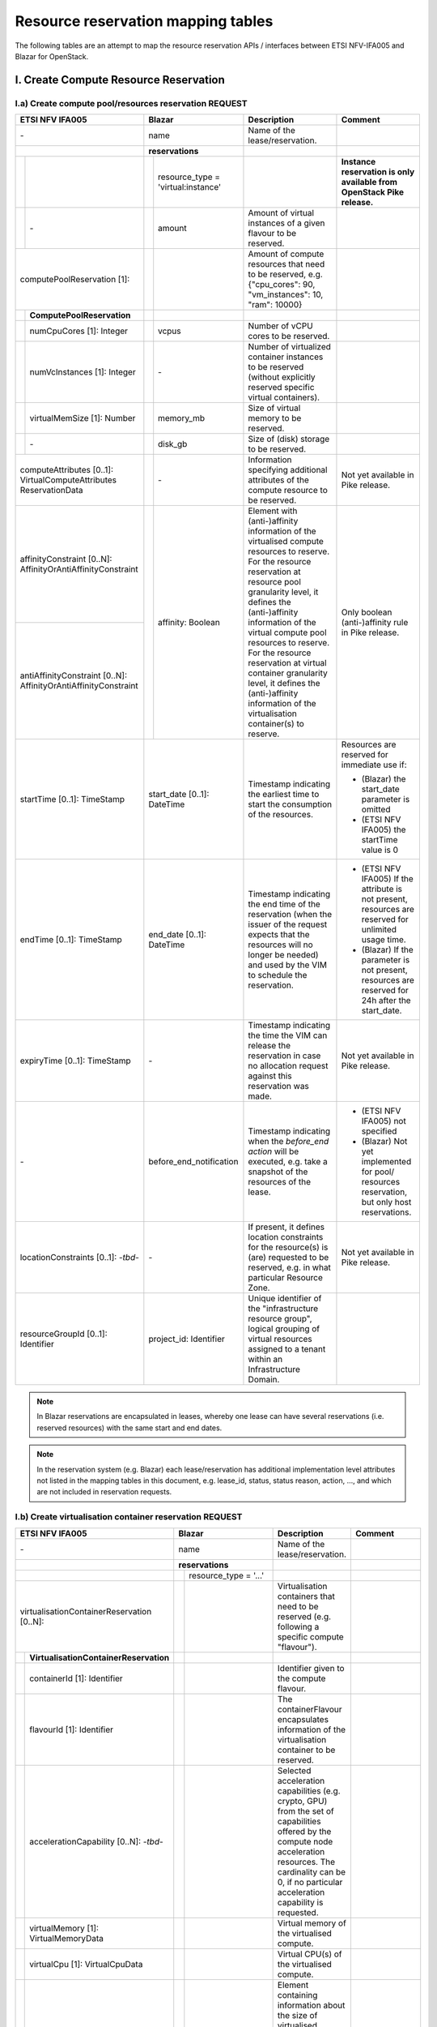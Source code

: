 .. This work is licensed under a Creative Commons Attribution 4.0 International License.
.. http://creativecommons.org/licenses/by/4.0

=======================================
Resource reservation mapping tables
=======================================

The following tables are an attempt to map the resource reservation APIs / interfaces between ETSI
NFV-IFA005 and Blazar for OpenStack.

I. Create Compute Resource Reservation
======================================

I.a) Create compute pool/resources reservation REQUEST
------------------------------------------------------

+--+-------------------------------+-+-------------------------------------+------------------------------------------------+-------------------------------------------------+
| ETSI NFV IFA005                  | Blazar                                | Description                                    | Comment                                         |
+==+===============================+=+=====================================+================================================+=================================================+
| \-                               | name                                  | Name of the lease/reservation.                 |                                                 |
+--+-------------------------------+-+-------------------------------------+------------------------------------------------+-------------------------------------------------+
|                                  | **reservations**                      |                                                |                                                 |
+--+-------------------------------+-+-------------------------------------+------------------------------------------------+-------------------------------------------------+
|  |                               | | resource_type = 'virtual:instance'  |                                                | **Instance reservation is only available        +
|  |                               | |                                     |                                                | from OpenStack Pike release.**                  |
+--+-------------------------------+-+-------------------------------------+------------------------------------------------+-------------------------------------------------+
|  | \-                            | | amount                              | Amount of virtual instances of a given         |                                                 |
|  |                               | |                                     | flavour to be reserved.                        |                                                 |
+--+-------------------------------+-+-------------------------------------+------------------------------------------------+-------------------------------------------------+
| computePoolReservation [1]:      | |                                     | Amount of compute resources that need to be    |                                                 |
|                                  | |                                     | reserved, e.g. {"cpu_cores": 90,               |                                                 |
|                                  | |                                     | "vm_instances": 10, "ram": 10000}              |                                                 |
+--+-------------------------------+-+-------------------------------------+------------------------------------------------+-------------------------------------------------+
|  | **ComputePoolReservation**    | |                                     |                                                |                                                 |
+--+-------------------------------+-+-------------------------------------+------------------------------------------------+-------------------------------------------------+
|  | numCpuCores [1]: Integer      | | vcpus                               | Number of vCPU cores to be reserved.           |                                                 |
+--+-------------------------------+-+-------------------------------------+------------------------------------------------+-------------------------------------------------+
|  | numVcInstances [1]: Integer   | | \-                                  | Number of virtualized container instances to   |                                                 |
|  |                               | |                                     | be reserved (without explicitly reserved       |                                                 |
|  |                               | |                                     | specific virtual containers).                  |                                                 |
+--+-------------------------------+-+-------------------------------------+------------------------------------------------+-------------------------------------------------+
|  | virtualMemSize [1]: Number    | | memory_mb                           | Size of virtual memory to be reserved.         |                                                 |
+--+-------------------------------+-+-------------------------------------+------------------------------------------------+-------------------------------------------------+
|  | \-                            | | disk_gb                             | Size of (disk) storage to be reserved.         |                                                 |
+--+-------------------------------+-+-------------------------------------+------------------------------------------------+-------------------------------------------------+
|  | computeAttributes [0..1]:     | | \-                                  | Information specifying additional attributes   | Not yet available in Pike release.              |
|  | VirtualComputeAttributes      | |                                     | of the compute resource to be reserved.        |                                                 |
|  | ReservationData               | |                                     |                                                |                                                 |
+----------------------------------+-+-------------------------------------+------------------------------------------------+-------------------------------------------------+
| affinityConstraint [0..N]:       | | affinity: Boolean                   | Element with (anti-)affinity information of    | Only boolean (anti-)affinity rule in            |
| AffinityOrAntiAffinityConstraint | |                                     | the virtualised compute resources to reserve.  | Pike release.                                   |
|                                  | |                                     | For the resource reservation at resource       |                                                 |
|                                  | |                                     | pool granularity level, it defines the         |                                                 |
+----------------------------------+ +                                     + (anti-)affinity information of the virtual     +                                                 +
| antiAffinityConstraint [0..N]:   | |                                     | compute pool resources to reserve. For         |                                                 |
| AffinityOrAntiAffinityConstraint | |                                     | the resource reservation at virtual            |                                                 |
|                                  | |                                     | container granularity level, it defines        |                                                 |
|                                  | |                                     | the (anti-)affinity information of the         |                                                 |
|                                  | |                                     | virtualisation container(s) to reserve.        |                                                 |
+----------------------------------+-+-------------------------------------+------------------------------------------------+-------------------------------------------------+
| startTime [0..1]: TimeStamp      | start_date [0..1]: DateTime           | Timestamp indicating the earliest time to      | Resources are reserved for immediate use if:    |
|                                  |                                       | start the consumption of the resources.        |                                                 |
|                                  |                                       |                                                | * (Blazar) the start_date parameter is omitted  |
|                                  |                                       |                                                | * (ETSI NFV IFA005) the startTime value is 0    |
+----------------------------------+-+-------------------------------------+------------------------------------------------+-------------------------------------------------+
| endTime [0..1]: TimeStamp        | end_date [0..1]: DateTime             | Timestamp indicating the end time of the       | * (ETSI NFV IFA005) If the attribute is not     |
|                                  |                                       | reservation (when the issuer of the request    |   present, resources are reserved for unlimited |
|                                  |                                       | expects that the resources will no longer be   |   usage time.                                   |
|                                  |                                       | needed) and used by the VIM to schedule the    | * (Blazar) If the parameter is not present,     |
|                                  |                                       | reservation.                                   |   resources are reserved for 24h after the      |
|                                  |                                       |                                                |   start_date.                                   |
+----------------------------------+-+-------------------------------------+------------------------------------------------+-------------------------------------------------+
| expiryTime [0..1]: TimeStamp     | \-                                    | Timestamp indicating the time the VIM can      | Not yet available in Pike release.              |
|                                  |                                       | release the reservation in case no allocation  |                                                 |
|                                  |                                       | request against this reservation was made.     |                                                 |
+----------------------------------+-+-------------------------------------+------------------------------------------------+-------------------------------------------------+
| \-                               | before_end_notification               | Timestamp indicating when the                  | * (ETSI NFV IFA005) not specified               |
|                                  |                                       | *before_end action* will be executed, e.g.     | * (Blazar) Not yet implemented for pool/        |
|                                  |                                       | take a snapshot of the resources of the lease. |   resources reservation, but only host          |
|                                  |                                       |                                                |   reservations.                                 |
+----------------------------------+-+-------------------------------------+------------------------------------------------+-------------------------------------------------+
| locationConstraints [0..1]:      | \-                                    | If present, it defines location constraints    | Not yet available in Pike release.              |
| \-*tbd*\-                        |                                       | for the resource(s) is (are) requested to be   |                                                 |
|                                  |                                       | reserved, e.g. in what particular Resource     |                                                 |
|                                  |                                       | Zone.                                          |                                                 |
+----------------------------------+-+-------------------------------------+------------------------------------------------+-------------------------------------------------+
| resourceGroupId [0..1]:          | project_id: Identifier                | Unique identifier of the "infrastructure       |                                                 |
| Identifier                       |                                       | resource group", logical grouping of virtual   |                                                 |
|                                  |                                       | resources assigned to a tenant within an       |                                                 |
|                                  |                                       | Infrastructure Domain.                         |                                                 |
+----------------------------------+-+-------------------------------------+------------------------------------------------+-------------------------------------------------+

.. note::  In Blazar reservations are encapsulated in leases, whereby one lease can have several reservations (i.e. reserved resources) with the same start and end dates.

.. note::  In the reservation system (e.g. Blazar) each lease/reservation has additional implementation level attributes not listed in the mapping tables in this document, e.g. lease_id, status, status reason, action, …, and which are not included in reservation requests.

I.b) Create virtualisation container reservation REQUEST
--------------------------------------------------------

+--+----------------------------------------+-+-------------------------------------+--------------------------------------------------+-------------------------------------------------+
| ETSI NFV IFA005                           | Blazar                                | Description                                      | Comment                                         |
+==+========================================+=+=====================================+==================================================+=================================================+
| \-                                        | name                                  | Name of the lease/reservation.                   |                                                 |
+--+----------------------------------------+-+-------------------------------------+--------------------------------------------------+-------------------------------------------------+
|                                           | **reservations**                      |                                                  |                                                 |
+--+----------------------------------------+-+-------------------------------------+--------------------------------------------------+-------------------------------------------------+
|                                           | | resource_type = '...'               |                                                  |                                                 +
|                                           | |                                     |                                                  |                                                 |
+--+----------------------------------------+-+-------------------------------------+--------------------------------------------------+-------------------------------------------------+
| virtualisationContainerReservation        | |                                     | Virtualisation containers that need to be        |                                                 |
| [0..N]:                                   | |                                     | reserved (e.g. following a specific compute      |                                                 |
|                                           | |                                     | "flavour").                                      |                                                 |
+--+----------------------------------------+-+-------------------------------------+--------------------------------------------------+-------------------------------------------------+
|  | **VirtualisationContainerReservation** | |                                     |                                                  |                                                 |
+--+----------------------------------------+-+-------------------------------------+--------------------------------------------------+-------------------------------------------------+
|  | containerId [1]: Identifier            | |                                     | Identifier given to the compute flavour.         |                                                 |
+--+----------------------------------------+-+-------------------------------------+--------------------------------------------------+-------------------------------------------------+
|  | flavourId [1]: Identifier              | |                                     | The containerFlavour encapsulates information    |                                                 |
|  |                                        | |                                     | of the virtualisation container to be reserved.  |                                                 |
+--+----------------------------------------+-+-------------------------------------+--------------------------------------------------+-------------------------------------------------+
|  | accelerationCapability [0..N]:         | |                                     | Selected acceleration capabilities (e.g. crypto, |                                                 |
|  | \-*tbd*\-                              | |                                     | GPU) from the set of capabilities offered by the |                                                 |
|  |                                        | |                                     | compute node acceleration resources.             |                                                 |
|  |                                        | |                                     | The cardinality can be 0, if no particular       |                                                 |
|  |                                        | |                                     | acceleration capability is requested.            |                                                 |
+--+----------------------------------------+-+-------------------------------------+--------------------------------------------------+-------------------------------------------------+
|  | virtualMemory [1]: VirtualMemoryData   | |                                     | Virtual memory of the virtualised compute.       |                                                 |
+--+----------------------------------------+-+-------------------------------------+--------------------------------------------------+-------------------------------------------------+
|  | virtualCpu [1]: VirtualCpuData         | |                                     | Virtual CPU(s) of the virtualised compute.       |                                                 |
+--+----------------------------------------+-+-------------------------------------+--------------------------------------------------+-------------------------------------------------+
|  | storageAttributes [0..N]:              | |                                     | Element containing information about the size of |                                                 |
|  | VirtualStorageData                     | |                                     | virtualised storage resource (e.g. size of       |                                                 |
|  |                                        | |                                     | volume, in GB), the type of storage (e.g.,       |                                                 |
|  |                                        | |                                     | volume, object), and support for RDMA.           |                                                 |
+--+----------------------------------------+-+-------------------------------------+--------------------------------------------------+-------------------------------------------------+
|  | virtualNetworkInterface [0..N]:        | |                                     | Virtual network interfaces of the virtualised    |                                                 |
|  | VirtualNetworkInterface                | |                                     | compute.                                         |                                                 |
+--+----------------------------------------+-+-------------------------------------+--------------------------------------------------+-------------------------------------------------+
| affinityConstraint [0..N]:                | | affinity: Boolean                   | Element with (anti-)affinity information of      | Affinity and AntiAffinity rules are not yet     |
| AffinityOrAntiAffinityConstraint          | |                                     | the virtualised compute resources to reserve.    | available in Pike release.                      |
|                                           | |                                     | For the resource reservation at resource         |                                                 |
|                                           | |                                     | pool granularity level, it defines the           |                                                 |
+--+----------------------------------------+ +                                     + (anti-)affinity information of the virtual       +                                                 +
| antiAffinityConstraint [0..N]:            | |                                     | compute pool resources to reserve. For           |                                                 |
| AffinityOrAntiAffinityConstraint          | |                                     | the resource reservation at virtual              |                                                 |
|                                           | |                                     | container granularity level, it defines          |                                                 |
|                                           | |                                     | the (anti-)affinity information of the           |                                                 |
|                                           | |                                     | virtualisation container(s) to reserve.          |                                                 |
+--+----------------------------------------+-+-------------------------------------+--------------------------------------------------+-------------------------------------------------+
| startTime [0..1]: TimeStamp               | start_date [0..1]: DateTime           | Timestamp indicating the earliest time to        | Resources are reserved for immediate use if:    |
|                                           |                                       | start the consumption of the resources.          |                                                 |
|                                           |                                       |                                                  | * (Blazar) the start_date parameter is omitted  |
|                                           |                                       |                                                  | * (ETSI NFV IFA005) the startTime value is 0    |
+--+----------------------------------------+-+-------------------------------------+--------------------------------------------------+-------------------------------------------------+
| endTime [0..1]: TimeStamp                 | end_date [0..1]: DateTime             | Timestamp indicating the end time of the         | * (ETSI NFV IFA005) If the attribute is not     |
|                                           |                                       | reservation (when the issuer of the request      |   present, resources are reserved for unlimited |
|                                           |                                       | expects that the resources will no longer be     |   usage time.                                   |
|                                           |                                       | needed) and used by the VIM to schedule the      | * (Blazar) If the parameter is not present,     |
|                                           |                                       | reservation.                                     |   resources are reserved for 24h after the      |
|                                           |                                       |                                                  |   start_date.  **to be checked**                |
+--+----------------------------------------+-+-------------------------------------+--------------------------------------------------+-------------------------------------------------+
| expiryTime [0..1]: TimeStamp              | \-                                    | Timestamp indicating the time the VIM can        | Not yet available in Pike release.              |
|                                           |                                       | release the reservation in case no allocation    |                                                 |
|                                           |                                       | request against this reservation was made.       |                                                 |
+--+----------------------------------------+-+-------------------------------------+--------------------------------------------------+-------------------------------------------------+
| \-                                        | before_end_notification               | Timestamp indicating when the                    |                                                 |
|                                           |                                       | *before_end action* will be executed, e.g.       |                                                 |
|                                           |                                       | take a snapshot of the resources of the lease.   |                                                 |
+--+----------------------------------------+-+-------------------------------------+--------------------------------------------------+-------------------------------------------------+
| locationConstraints [0..1]:               | \-                                    | If present, it defines location constraints for  | Not yet available in Pike release.              |
| \-*tbd*\-                                 |                                       | the resource(s) is (are) requested to be         |                                                 |
|                                           |                                       | reserved, e.g. in what particular Resource Zone. |                                                 |
+--+----------------------------------------+-+-------------------------------------+--------------------------------------------------+-------------------------------------------------+
| resourceGroupId [0..1]:                   | project_id: Identifier                | Unique identifier of the "infrastructure         |                                                 |
| Identifier                                |                                       | resource group", logical grouping of virtual     |                                                 |
|                                           |                                       | resources assigned to a tenant within an         |                                                 |
|                                           |                                       | Infrastructure Domain.                           |                                                 |
+--+----------------------------------------+-+-------------------------------------+--------------------------------------------------+-------------------------------------------------+

I.c) Create reservation RESPONSE
--------------------------------

+--+-+-----------------------------------+-+-------------------------------------+-----------------------------------------------------+-------------------------------------------------+
| ETSI NFV IFA005                        | Blazar                                | Description                                         | Comment                                         |
+==+=+===================================+=+=====================================+=====================================================+=================================================+
| **ReservedVirtualCompute** [1]:        | **reservations**                      |                                                     |                                                 |
+--+-+-----------------------------------+-+-------------------------------------+-----------------------------------------------------+-------------------------------------------------+
|  | computePoolReserved [0..1]:         | | resource_type = ‘virtual:instance’  | Information about compute resources that have been  | **Instance reservation is available from        |
|  | **ReservedComputePool**             | |                                     | reserved, e.g. {"cpu_cores":90, "vm_instances":10,  | Pike release.**                                 |
|  |                                     | |                                     | "ram":10000}.                                       |                                                 |
|  |                                     | |                                     | In Blazar resource_type = ‘virtual:instance’        |                                                 |
|  |                                     | |                                     | if the reservation was for virtual instances.       |                                                 |
+--+-+-----------------------------------+-+-------------------------------------+-----------------------------------------------------+-------------------------------------------------+
|  | | \-                                | | id                                  | Identifier of the reservation.                      |                                                 |
+--+-+-----------------------------------+-+-------------------------------------+-----------------------------------------------------+-------------------------------------------------+
|  | | \-                                | | lease-id                            | Identifier of the corresponding lease.              |                                                 |
+--+-+-----------------------------------+-+-------------------------------------+-----------------------------------------------------+-------------------------------------------------+
|  | | \-                                | | resource_id                         | ??                                                  |                                                 |
+--+-+-----------------------------------+-+-------------------------------------+-----------------------------------------------------+-------------------------------------------------+
|  | | \-                                | | amount                              | Amount of virtual instances of a given flavour that |                                                 |
|  | |                                   | |                                     | have been reserved.                                 |                                                 |
+--+-+-----------------------------------+-+-------------------------------------+-----------------------------------------------------+-------------------------------------------------+
|  | | numVcInstances [1]: Integer       | | \-                                  | Number of virtual container instances that have     |                                                 |
|  | |                                   | |                                     | been reserved.                                      |                                                 |
+--+-+-----------------------------------+-+-------------------------------------+-----------------------------------------------------+-------------------------------------------------+
|  | | numCpuCores [1]: Integer          | | vcpus                               | Number of CPU cores that have been reserved.        |                                                 |
+--+-+-----------------------------------+-+-------------------------------------+-----------------------------------------------------+-------------------------------------------------+
|  | | virtualMemSize [1]: Number        | | memory_mb                           | Size of virtual memory that has been reserved.      |                                                 |
+--+-+-----------------------------------+-+-------------------------------------+-----------------------------------------------------+-------------------------------------------------+
|  | | \-                                | | disk_gb                             | Size of (disk) storage that has been reserved.      |                                                 |
+--+-+-----------------------------------+-+-------------------------------------+-----------------------------------------------------+-------------------------------------------------+
|  | | \-                                | | affinity: Boolean                   | Affinity information of the reserved resources.     | (NFV-IFA005) no such information is returned.   |
|  | |                                   | |                                     |                                                     | Recommendation to add this attribute to the     |
|  | |                                   | |                                     |                                                     | response message.                               |
+--+-+-----------------------------------+-+-------------------------------------+-----------------------------------------------------+-------------------------------------------------+
|  | | computeAttributes [0..1]:         | | \-                                  | Information specifying additional attributes of     |                                                 |
|  | | VirtualComputeAttributes          | |                                     | the virtual compute resource that have been         |                                                 |
|  | | ReservationData                   | |                                     | reserved.                                           |                                                 |
+--+-+-----------------------------------+-+-------------------------------------+-----------------------------------------------------+-------------------------------------------------+
|  | virtualisationContainerReserved     | |                                     | Information about the virtualisation                |                                                 |
|  | [0..N]: **ReservedVirtualisation    | |                                     | container(s) that have been reserved.               |                                                 |
|  | Container**                         | |                                     |                                                     |                                                 |
+--+-+-----------------------------------+-+-------------------------------------+-----------------------------------------------------+-------------------------------------------------+
|  | | containerId [1]: Identifier       | |                                     | Identifier of the virtualisation container that has |                                                 |
|  | |                                   | |                                     | been reserved.                                      |                                                 |
+--+-+-----------------------------------+-+-------------------------------------+-----------------------------------------------------+-------------------------------------------------+
|  | | flavourId [1]: Identifier         | |                                     | Identifier of the given compute flavour used in the |                                                 |
|  | |                                   | |                                     | reserved virtualisation container.                  |                                                 |
+--+-+-----------------------------------+-+-------------------------------------+-----------------------------------------------------+-------------------------------------------------+
|  | | accelerationCapability [0..N]:    | |                                     | Selected acceleration capabilities (e.g. crypto,    |                                                 |
|  | | \-*tbd*\-                         | |                                     | GPU) from the set of capabilities offered by the    |                                                 |
|  | |                                   | |                                     | compute node acceleration resources.                |                                                 |
|  | |                                   | |                                     | The cardinality can be 0, if no particular          |                                                 |
|  | |                                   | |                                     | acceleration capability is provided.                |                                                 |
+--+-+-----------------------------------+-+-------------------------------------+-----------------------------------------------------+-------------------------------------------------+
|  | | virtualMemory [1]:                | |                                     | Virtual memory of the reserved virtualisation       |                                                 |
|  | | VirtualMemoryData                 | |                                     | container.                                          |                                                 |
+--+-+-----------------------------------+-+-------------------------------------+-----------------------------------------------------+-------------------------------------------------+
|  | | virtualCpu [1]:                   | |                                     | Virtual CPU(s) of the reserved virtualisation       |                                                 |
|  | | VirtualCpuData                    | |                                     | container.                                          |                                                 |
+--+-+-----------------------------------+-+-------------------------------------+-----------------------------------------------------+-------------------------------------------------+
|  | | virtualDisks [0..N]:              | |                                     | Element with information of the virtualised storage |                                                 |
|  | | VirtualStorage                    | |                                     | resources attached to the reserved virtualisation   |                                                 |
|  | |                                   | |                                     | container.                                          |                                                 |
+--+-+-----------------------------------+-+-------------------------------------+-----------------------------------------------------+-------------------------------------------------+
|  | | virtualNetworkInterface [0..N]:   | |                                     | Element with information of the virtual network     |                                                 |
|  | | VirtualNetworkInterface           | |                                     | interfaces of the reserved virtualisation container |                                                 |
+--+-+-----------------------------------+-+-------------------------------------+-----------------------------------------------------+-------------------------------------------------+
|  | | zoneId [0..1]:                    | |                                     | References the resource zone where the              |                                                 |
|  | | Identifier (reference to          | |                                     | virtualisation container has been reserved.         |                                                 |
|  | | ResoureZone)                      | |                                     | Cardinality can be 0 to cover the case where        |                                                 |
|  | |                                   | |                                     | reserved network resources are not bound to a       |                                                 |
|  | |                                   | |                                     | specific resource zone.                             |                                                 |
+--+-+-----------------------------------+-+-------------------------------------+-----------------------------------------------------+-------------------------------------------------+
|  | reservationStatus [1]: Enum         | | status;                             | Status of the compute resource reservation, e.g.    |                                                 |
|  |                                     | | status_reason                       | to indicate if a reservation is being used          |                                                 |
+--+-+-----------------------------------+-+-------------------------------------+-----------------------------------------------------+-------------------------------------------------+
|  | startTime [0..1]: TimeStamp         | | start_date [1]                      | Indication when the consumption of the resources    |                                                 |
|  |                                     | |                                     | starts. If the value is 0, resources are reserved   |                                                 |
|  |                                     | |                                     | for immediate use.                                  |                                                 |
+--+-+-----------------------------------+-+-------------------------------------+-----------------------------------------------------+-------------------------------------------------+
|  | endTime [0..1]: TimeStamp           | | end_date [1]                        | Indication when the reservation ends (when it is    |                                                 |
|  |                                     | |                                     | expected that the resources will no longer be       |                                                 |
|  |                                     | |                                     | needed) and used by the VIM to schedule the         |                                                 |
|  |                                     | |                                     | reservation. If not present, resources are reserved |                                                 |
|  |                                     | |                                     | for unlimited usage time.                           |                                                 |
+--+-+-----------------------------------+-+-------------------------------------+-----------------------------------------------------+-------------------------------------------------+
|  | expiryTime [0..1]: TimeStamp        | | \-                                  | Indication when the VIM can release the reservation |                                                 |
|  |                                     | |                                     | in case no allocation request against this          |                                                 |
|  |                                     | |                                     | reservation was made.                               |                                                 |
+--+-+-----------------------------------+-+-------------------------------------+-----------------------------------------------------+-------------------------------------------------+
|  | \-                                  | | events                              |                                                     |                                                 |
+--+-+-----------------------------------+-+-------------------------------------+-----------------------------------------------------+-------------------------------------------------+

II. Query / list compute resource reservation
=============================================

II.a) REQUEST
----------------

+----------------------------------+--------------------------------------+------------------------------------------------+-------------------------------------------------+
| ETSI NFV IFA005                  | Blazar                               | Description                                    | Comment                                         |
+==================================+======================================+================================================+=================================================+
| queryReservationFilter [1]:      | lease_id                             | Query filter based on e.g. name, identifier,   | Blazar does not yet allow to list leases based  |
| Filter                           |                                      | meta-data information or status information    | on a filter. In Blazar you can either list all  |
|                                  |                                      | expressing the type of information to be       | leases registered in Blazar (GET /v1/leases) or |
|                                  |                                      | retrieved. It can also be used to specify one  | show information about a specific lease         |
|                                  |                                      | or more reservations to be queried by          | (GET /v1/leases/{lease-id}).                     |
|                                  |                                      | providing their identifiers.                   |                                                 |
+----------------------------------+--------------------------------------+------------------------------------------------+-------------------------------------------------+


II.a) RESPONSE
----------------

+----------------------------------+--------------------------------------+------------------------------------------------+-------------------------------------------------+
| ETSI NFV IFA005                  | Blazar                               | Description                                    | Comment                                         |
+==================================+======================================+================================================+=================================================+
| queryResult [0..N]:              | leases{ reservations {..} }          | Element containing information about the       | For attributes of ReservedVirtualCompute        |
| ReservedVirtualCompute           |                                      | reserved resource. Cardinality is 0 if the     | see clause I.c.                                 |
|                                  |                                      | query did not return any result.               |                                                 |
+----------------------------------+--------------------------------------+------------------------------------------------+-------------------------------------------------+


III. Update compute resource reservation
=============================================

III.a) REQUEST
----------------

+------------------------------------+--------------------------------------+-----------------------------------------------------+-------------------------------------------------+
| ETSI NFV IFA005                    | Blazar                               | Description                                         | Comment                                         |
+====================================+======================================+=====================================================+=================================================+
| reservationId [1]: Id              | lease_id                             | Identifier of the existing resource                 |                                                 |
|                                    |                                      | reservation to be updated.                          |                                                 |
+------------------------------------+--------------------------------------+-----------------------------------------------------+-------------------------------------------------+
| \-                                 | name                                 | Name of the lease/reservation.                      |                                                 |
+------------------------------------+--------------------------------------+-----------------------------------------------------+-------------------------------------------------+
| computePoolReservation [0..1]:     | \-                                   | New amount of compute resources to be reserved.     | For attributes of ComputePoolReservation see    |
| ComputePoolReservation             |                                      |                                                     | clause I.a.                                     |
+------------------------------------+--------------------------------------+-----------------------------------------------------+-------------------------------------------------+
| virtualisationContainer            | \-                                   | New virtualisation containers to be reserved        | For attributes of                               |
| Reservation [0..N]:                |                                      | (e.g. following a specific compute "flavour").      | VirtualisationContainerReservation see          |
| VirtualisationContainerReservation |                                      |                                                     | clause I.b.                                     |
+------------------------------------+--------------------------------------+-----------------------------------------------------+-------------------------------------------------+
| startTime [0..1]: TimeStamp        | \-                                   | Indication when the consumption of the resources    |                                                 |
|                                    |                                      | resources starts. If not present, the original      |                                                 |
|                                    |                                      | setting will not be changed. If present and the     |                                                 |
|                                    |                                      | value is 0, resources are reserved for              |                                                 |
|                                    |                                      | immediate use.                                      |                                                 |
+------------------------------------+--------------------------------------+-----------------------------------------------------+-------------------------------------------------+
| endTime [0..1]: TimeStamp          | end_date                             | Indication when the reservation ends (when it is    |                                                 |
|                                    |                                      | expected that the resources will no longer be       |                                                 |
|                                    |                                      | needed) and used by the VIM to schedule the         |                                                 |
|                                    |                                      | reservation. If not present, resources are reserved |                                                 |
|                                    |                                      | for unlimited usage time.                           |                                                 |
+------------------------------------+--------------------------------------+-----------------------------------------------------+-------------------------------------------------+
| expiryTime [0..1]: TimeStamp       | \-                                   | Indication when the VIM can release the reservation |                                                 |
|                                    |                                      | in case no allocation request against this          |                                                 |
|                                    |                                      | reservation was made.                               |                                                 |
+------------------------------------+--------------------------------------+-----------------------------------------------------+-------------------------------------------------+

.. note::  In Blazar it is only name modification and prolonging are possible.

III.a) RESPONSE
----------------

+----------------------------------+--------------------------------------+------------------------------------------------+-------------------------------------------------+
| ETSI NFV IFA005                  | Blazar                               | Description                                    | Comment                                         |
+==================================+======================================+================================================+=================================================+
| reservationData [0..N]:          | leases { reservations {..} }         | Element containing information about the       | For attributes of ReservedVirtualCompute and    |
| ReservedVirtualCompute           |                                      | updated reserved resource.                     | Blazar reservations see clause I.c.             |
+----------------------------------+--------------------------------------+------------------------------------------------+-------------------------------------------------+


IV. Terminate compute resource reservation
=============================================

IV.a) REQUEST
---------------

+----------------------------------+--------------------------------------+------------------------------------------------+-------------------------------------------------+
| ETSI NFV IFA005                  | Blazar                               | Description                                    | Comment                                         |
+==================================+======================================+================================================+=================================================+
| reservationId [1..N]: Identifier | lease_id                             | Identifier of the resource reservation(s) to   |                                                 |
|                                  |                                      | terminate.                                     |                                                 |
+----------------------------------+--------------------------------------+------------------------------------------------+-------------------------------------------------+


IV.a) RESPONSE
----------------

+----------------------------------+--------------------------------------+------------------------------------------------+-------------------------------------------------+
| ETSI NFV IFA005                  | Blazar                               | Description                                    | Comment                                         |
+==================================+======================================+================================================+=================================================+
| reservationId [1..N]: Identifier | \-                                   | Identifier of the resource reservation(s)      | Blazar just returns a HTTP/1.1 204 NO CONTENT   |
|                                  |                                      | successfullly terminated.                      | response code.                                  |
+----------------------------------+--------------------------------------+------------------------------------------------+-------------------------------------------------+
